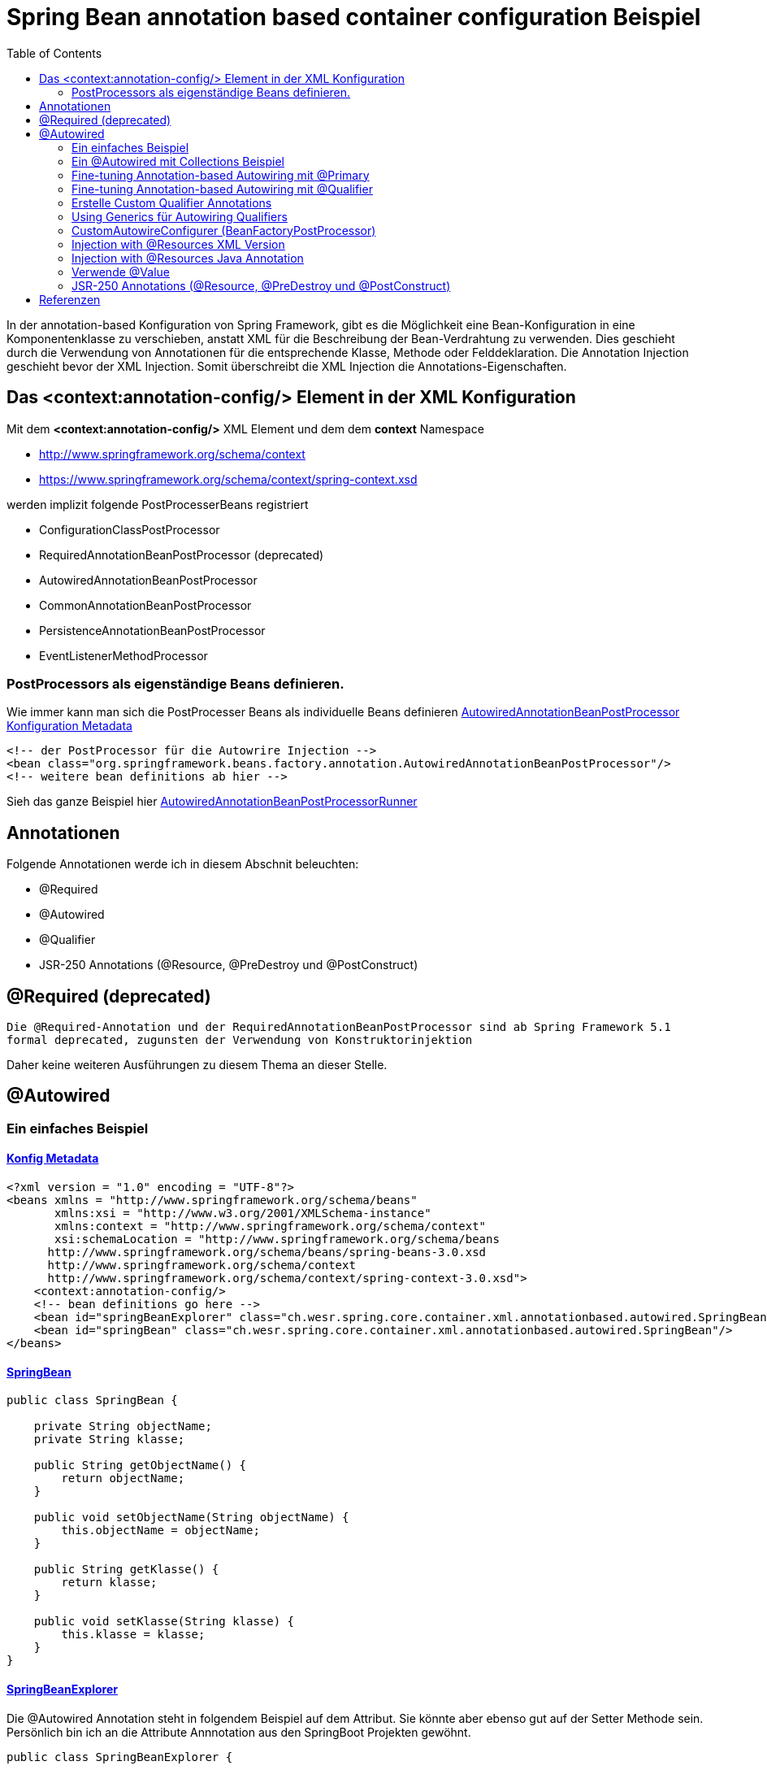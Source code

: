 = Spring Bean annotation based container configuration Beispiel
:sourcedir: ../src/main/java
:resourcedir: ../src/main/resources
:docudir: ..
:toc:
:sectnumlevels: 4

In der annotation-based Konfiguration von Spring Framework, gibt es die Möglichkeit eine Bean-Konfiguration in eine Komponentenklasse zu verschieben, anstatt XML für die Beschreibung der Bean-Verdrahtung zu verwenden. Dies geschieht durch die Verwendung von Annotationen für die entsprechende Klasse, Methode oder Felddeklaration.
Die Annotation Injection geschieht bevor der XML Injection. Somit überschreibt die XML Injection die Annotations-Eigenschaften.

== Das <context:annotation-config/> Element in der XML Konfiguration

Mit dem *<context:annotation-config/>* XML Element und dem dem *context* Namespace

* http://www.springframework.org/schema/context
* https://www.springframework.org/schema/context/spring-context.xsd

werden implizit folgende PostProcesserBeans registriert

* ConfigurationClassPostProcessor
* RequiredAnnotationBeanPostProcessor (deprecated)
* AutowiredAnnotationBeanPostProcessor
* CommonAnnotationBeanPostProcessor
* PersistenceAnnotationBeanPostProcessor
* EventListenerMethodProcessor


=== PostProcessors als eigenständige Beans definieren.
Wie immer kann man sich die PostProcesser Beans als individuelle Beans definieren
link:{resourcedir}/dependencies/annotation-based/autowired-annotation-bean-post-processor.xml[AutowiredAnnotationBeanPostProcessor Konfiguration Metadata]

[source, xml]
----
<!-- der PostProcessor für die Autowrire Injection -->
<bean class="org.springframework.beans.factory.annotation.AutowiredAnnotationBeanPostProcessor"/>
<!-- weitere bean definitions ab hier -->
----
Sieh das ganze Beispiel hier link:{sourcedir}/ch/wesr/spring/core/container/xml/annotationbased/autowired/AutowiredAnnotationBeanPostProcessorRunner.java[AutowiredAnnotationBeanPostProcessorRunner]

== Annotationen

Folgende Annotationen werde ich in diesem Abschnit beleuchten:

* @Required
* @Autowired
* @Qualifier
* JSR-250 Annotations (@Resource, @PreDestroy und @PostConstruct)

== @Required (deprecated)
`Die @Required-Annotation und der RequiredAnnotationBeanPostProcessor sind ab Spring Framework 5.1 formal deprecated, zugunsten der Verwendung von Konstruktorinjektion`

Daher keine weiteren Ausführungen zu diesem Thema an dieser Stelle.

== @Autowired
=== Ein einfaches Beispiel
==== link:{resourcedir}/dependencies/annotation-based/annotation-based.xml[Konfig Metadata]

[source,xml]
----
<?xml version = "1.0" encoding = "UTF-8"?>
<beans xmlns = "http://www.springframework.org/schema/beans"
       xmlns:xsi = "http://www.w3.org/2001/XMLSchema-instance"
       xmlns:context = "http://www.springframework.org/schema/context"
       xsi:schemaLocation = "http://www.springframework.org/schema/beans
      http://www.springframework.org/schema/beans/spring-beans-3.0.xsd
      http://www.springframework.org/schema/context
      http://www.springframework.org/schema/context/spring-context-3.0.xsd">
    <context:annotation-config/>
    <!-- bean definitions go here -->
    <bean id="springBeanExplorer" class="ch.wesr.spring.core.container.xml.annotationbased.autowired.SpringBeanExplorer"/>
    <bean id="springBean" class="ch.wesr.spring.core.container.xml.annotationbased.autowired.SpringBean"/>
</beans>
----

==== link:{sourcedir}/ch/wesr/spring/core/container/xml/annotationbased/autowired/SpringBean.java[SpringBean]

[source,java]
----
public class SpringBean {

    private String objectName;
    private String klasse;

    public String getObjectName() {
        return objectName;
    }

    public void setObjectName(String objectName) {
        this.objectName = objectName;
    }

    public String getKlasse() {
        return klasse;
    }

    public void setKlasse(String klasse) {
        this.klasse = klasse;
    }
}
----

==== link:{sourcedir}/ch/wesr/spring/core/container/xml/annotationbased/autowired/SpringBeanExplorer.java[SpringBeanExplorer]
Die @Autowired Annotation steht in folgendem Beispiel auf dem Attribut. Sie könnte aber ebenso gut auf der Setter Methode sein. Persönlich bin ich an die Attribute Annnotation aus den SpringBoot Projekten gewöhnt.
[source, java]
----
public class SpringBeanExplorer {

    @Autowired
    private SpringBean springBean;

    public void explore() {
        springBean.setKlasse(springBean.getClass().getSimpleName());
        springBean.setObjectName("springBean");
        springBean.sayHello();
    }

    public SpringBean getSpringBean() {
        return springBean;
    }

    // @Autowired
    public void setSpringBean(SpringBean springBean) {
        this.springBean = springBean;
    }
}
----
Ab Spring Framework 4.3 ist eine @Autowired-Annotation auf einem Konstruktor nicht mehr notwendig oder zunächst nur einen Konstruktor definiert. Wenn jedoch mehrere Konstruktoren verfügbar sind und es keinen primären/default Konstruktor gibt, muss mindestens einer der Konstruktoren mit @Autowired annotiert werden, um dem Container mitzuteilen, welcher zu verwenden ist. Siehe die Diskussion über link:{docudir}/doc/dependencies/di/constructor_argument_resolution.md[Constructor Argument Resolution] für Details.

=== Ein @Autowired mit Collections Beispiel
In diesem Beispiel geht es darum, dass man auch Set, Map und Properties vom Typ Collections als Beans definieren und "injecten" kann.
Siehe auch das Beispiel link:{docudir}/doc/dependencies/configurations/collections.md[Collection Based Autowiring]

Damit man die Collections Elemente auch als Beans definieren kann, verwendet man z.B. den Namespace *util*.

==== link:{resourcedir}/dependencies/collections/collections.xml[Collections Configuration XML]

[source,xml]
----
<?xml version="1.0" encoding="UTF-8"?>
<beans xmlns="http://www.springframework.org/schema/beans"
       xmlns:xsi="http://www.w3.org/2001/XMLSchema-instance"
       xmlns:util="http://www.springframework.org/schema/util"
       xsi:schemaLocation="http://www.springframework.org/schema/beans
       http://www.springframework.org/schema/beans/spring-beans.xsd
       http://www.springframework.org/schema/util
       http://www.springframework.org/schema/util/spring-util.xsd">

    <bean id="springBean1" class="ch.wesr.spring.core.container.xml.annotationbased.autowired.collections.SpringBean1"/>
    <bean id="springBean2" class="ch.wesr.spring.core.container.xml.annotationbased.autowired.collections.SpringBean2"/>

    <util:properties id="emails" value-type="java.lang.String" local-override="true">
        <prop key="chef">chef@firlefanz.org</prop>
        <prop key="sous-chef">sous.chef@firlefanz.org</prop>
        <prop key="sous-sous-chef">sous.sous.chef@firlefanz.org</prop>
    </util:properties>


    <util:list id="beanListe" value-type="ch.wesr.spring.core.container.xml.annotationbased.autowired.collections.MeineBean">
        <ref bean="springBean2"/>
        <ref bean="springBean1"/>
    </util:list>

    <util:map id="beanMap" map-class="java.util.HashMap" key-type="java.lang.String" value-type="ch.wesr.spring.core.container.xml.annotationbased.autowired.collections.MeineBean">
        <entry key="springBean1" value-ref="springBean1"/>
        <entry key="springBean2" value-ref="springBean2"/>
    </util:map>

    <util:set id="beanSet" value-type="ch.wesr.spring.core.container.xml.annotationbased.autowired.collections.MeineBean">
        <ref bean="springBean1"/>
        <ref bean="springBean2"/>
    </util:set>

    <bean id="collectionBean" class="ch.wesr.spring.core.container.xml.annotationbased.autowired.collections.CollectionBean">
        <property name="emails" ref="emails" />
        <property name="beanMap" ref="beanMap"/>
        <property name="beanListe" ref="beanListe"/>
        <property name="beanSet" ref="beanSet"/>
    </bean>


</beans>
----

==== link:{sourcedir}/ch/wesr/spring/core/container/xml/annotationbased/autowired/collections/CollectionBean.java[CollectionBean.java]

[source, java]
----
 @Autowired
    private Properties emails;
    @Autowired
    private List<MeineBean> beanListe;
    @Autowired
    private HashMap<String, MeineBean> beanMap;
    @Autowired
    private Set<MeineBean> beanSet;

    @Autowired
    private SpringBean1 springBean1;

    @Autowired
    SpringBean2 springBean2;

    public void sayHello() {
        System.out.println("Emails");
        System.out.println("\tchef:           "+emails.get("chef"));
        System.out.println("\tsous-chef:      "+emails.get("sous-chef"));
        System.out.println("\tsous-sous-chef: "+emails.get("sous-sous-chef"));

        System.out.println("\n");
        System.out.println("Beanliste welche die Referenzen auf die SpringBeans* hält");
        beanListe.forEach(MeineBean::sayHello);
        System.out.println("\n");
        System.out.println("BeanMap:");
        springBean1 = (SpringBean1) beanMap.get("springBean1");
        springBean1.sayHello();
        springBean2 = (SpringBean2) beanMap.get("springBean2");
        springBean2.sayHello();

        System.out.println("\n");
        System.out.println("BeanSet: ");
        beanSet.forEach(MeineBean::sayHello);
    }
    // getter und setter
----

==== link:{sourcedir}/ch/wesr/spring/core/container/xml/annotationbased/autowired/collections/CollectionBeanRunner.java[CollectionBeanRunner.java]

[source, java]
----
 public static void main(String[] args) {
        ConfigurableApplicationContext context = new ClassPathXmlApplicationContext("dependencies/collections/collections.xml");
        CollectionBean collectionBean = (CollectionBean) context.getBean("collectionBean");

        collectionBean.sayHello();
    }
----

==== output
[source,text]
----
Emails
    chef:           chef@firlefanz.org
    sous-chef:      sous.chef@firlefanz.org
    sous-sous-chef: sous.sous.chef@firlefanz.org


Beanliste welche die Referenzen auf die SpringBeans* hält
Hello from SpringBean2
Hello from SpringBean1


BeanMap:
Hello from SpringBean1
Hello from SpringBean2


BeanSet:
Hello from SpringBean1
Hello from SpringBean2
----

=== Fine-tuning Annotation-based Autowiring mit @Primary

Autowiring über den Typ kann zu mehreren Bean Injection Kandidaten führen. Deshalb ist es manchme notwendig, mehr Kontrolle über den Auswahlprozess zu haben. Eine Möglichkeit, dies zu erreichen, ist die @Primary-Annotation von Spring. @Primary zeigt an, dass eine bestimmte Bean bevorzugt werden soll, wenn mehrere Beans Kandidaten sind, die in einer einwertigen Abhängigkeit autowired werden sollen. Wenn es unter den Kandidaten genau eine primäre Bean gibt, wird diese zum autowired-Wert.


==== Annotation based

====== link:{resourcedir}/dependencies/autowire/annotation-primary-autowired.xml[Annotation Primary XML Config]

Beachte den *context* Namespace über welcher das Element *<context:annotation-config/>* verwendet wird.
Zudem wird in der XML Konfiguration nur die SpringBeanConfig instantiert.
[source, xml]
----
<?xml version="1.0" encoding="UTF-8"?>
<beans xmlns="http://www.springframework.org/schema/beans"
       xmlns:xsi="http://www.w3.org/2001/XMLSchema-instance"
       xmlns:context="http://www.springframework.org/schema/context"
       xsi:schemaLocation="http://www.springframework.org/schema/beans
          https://www.springframework.org/schema/beans/spring-beans.xsd
          http://www.springframework.org/schema/context
          https://www.springframework.org/schema/context/spring-context.xsd">
    <context:annotation-config/>

    <bean id="configBean" class="ch.wesr.spring.core.container.xml.annotationbased.autowired.primary.SpringBeanConfig"/>
    <bean id="springBeanExplorer"
          class="ch.wesr.spring.core.container.xml.annotationbased.autowired.primary.SpringBeanExplorer"/>
</beans>
----
===== link:{sourcedir}/ch/wesr/spring/core/container/xml/annotationbased/autowired/primary/SpringBeanConfig.java[SpringConfigBean]

Die SpringConfigBean ist einfache Klasse, welche zunächst einmal über die @Bean Annoation 2 SpringBean Instanzen erzeugt.
Somit existieren hier 2 verschiedene Kandidaten desselben Typs, welcher in der link:{sourcedir}/ch/wesr/spring/core/container/xml/annotationbased/autowired/primary/PrimaryAnnotationRunner.java[PrimaryAnnotationRunner.java]
injected wird.
Aufgrund dieser Konstellation wird eine Exception geworfen.

`Exception in thread "main" org.springframework.beans.factory.NoUniqueBeanDefinitionException: No qualifying bean of type 'ch.wesr.spring.core.container.xml.annotationbased.autowired.primary.SpringBean' available: expected single matching bean but found 2: primaryBean,secondaryBean
at org.springframework.beans.factory.support.DefaultListableBeanFactory.resolveNamedBean(DefaultListableBeanFactory.java:1271)`

Erst über die *@Primary* Annotation kann Spring diese annotierte Instanz injecten.
[source,java]
----
public class SpringBeanConfig {

    // ohne @Primary -> NoUniqueBeanDefinitionException
    @Primary
    @Bean
    public SpringBean primaryBean() {
        SpringBean springBean = new SpringBean();
        springBean.setName("primary");
        return springBean;
    }

    @Bean
    public SpringBean secondaryBean() {
        SpringBean springBean = new SpringBean();
        springBean.setName("secondary");
        return springBean;
    }
}
----

====== link:{sourcedir}/ch/wesr/spring/core/container/xml/annotationbased/autowired/primary/SpringBean.java[SpringBean.java]
Die SpringBean ist eine sehr einfache KLasse.
[source, java]
----
public class SpringBean {

    private String name;

    public void sayHello() {
        System.out.println("Hello " +name  +" from " +this.getClass().getSimpleName());
    }

    public String getName() {
        return name;
    }

    public void setName(String name) {
        this.name = name;
    }
}
----

===== link:{sourcedir}/ch/wesr/spring/core/container/xml/annotationbased/autowired/primary/SpringBeanExplorer.java[SpringBeanExplorer.java]
Die SpringBeanExplorer injected das SpringBean.
[source,java]
----
public class SpringBeanExplorer {

    @Autowired
    private SpringBean springBean;

    public void explore() {
        springBean.sayHello();
    }
}
----

====== link:{sourcedir}/ch/wesr/spring/core/container/xml/annotationbased/autowired/primary/PrimaryAnnotationRunner.java[PrimaryAnnotationRunner.java]
Die PrimaryAnnotationRunner bekommt dann die SpringBeanExplorer Instanz und führt die explore() Methode aus.
[source,java]
----
public static void main(String[] args) {
    ApplicationContext context = new ClassPathXmlApplicationContext("dependencies/autowire/annotation-primary-autowired.xml");
    SpringBeanExplorer springBeanExplorer = (SpringBeanExplorer) context.getBean("springBeanExplorer");
    springBeanExplorer.explore();
}
----

====== output
[source, text]
----
Hello primary from SpringBean
----

===== Die xml Variante

Mit der XML Konfiguration und nur einem Namespace *beans* werden nur die beien SpringBean Instanzen beschrieben.

====== link:{resourcedir}/dependencies/autowire/primary-autowired.xml[Autowired primary="true" xml config]
[source,xml]
----
<?xml version="1.0" encoding="UTF-8"?>
<beans xmlns="http://www.springframework.org/schema/beans"
       xmlns:xsi="http://www.w3.org/2001/XMLSchema-instance"
       xsi:schemaLocation="http://www.springframework.org/schema/beans
       http://www.springframework.org/schema/beans/spring-beans.xsd">


    <bean id="springBean" class="ch.wesr.spring.core.container.xml.annotationbased.autowired.primary.SpringBean" primary="true">
        <property name="name" value="primary"/>
    </bean>

    <bean id="springBean2" class="ch.wesr.spring.core.container.xml.annotationbased.autowired.primary.SpringBean">
        <property name="name" value="secondary"/>
    </bean>

</beans>
----

====== link:{sourcedir}/ch/wesr/spring/core/container/xml/annotationbased/autowired/primary/SpringBean.java[SpringBean.java]
Die SpringBean Klasse ist dieselbe wie oben.

====== link:{sourcedir}/ch/wesr/spring/core/container/xml/annotationbased/autowired/primary/PrimaryAutowireBeanRunner.java[PrimaryAutowireBeanRunner.java]
Auch der  PrimaryAutowireBeanRunner unterscheidet sich nur im Aufruf des XML File *primary-autowired.xml*.
[source,java]
----
public static void main(String[] args) {
    ApplicationContext context = new ClassPathXmlApplicationContext("dependencies/autowire/primary-autowired.xml");
    SpringBean springBean = context.getBean(SpringBean.class);
    springBean.sayHello();
}
----

====== output
[source, text]
----
Hello primary from SpringBean
----

=== Fine-tuning Annotation-based Autowiring mit @Qualifier
Wenn man mehr Kontrolle über den Selektionsprozess über die Bean Injection haben muss, kann man Qualifier-Werte mit bestimmten Argumenten verknüpfen und so die Menge derselben Typen einschränken.

Es gibt 3 Arten wie man eine Dependency Injection qualifiziert und damit eindeutig macht.
* @Qualifier
* Custom Qualifier (verwendet aber ebenfalls die @Qualifier Annotation)
* CustomAutowireConfigurer

==== Annotation based

In diesem Beispiel wird die Bean Definition für die SpringBeans in der SpringBeanQualifeirConfig Klasse erstellt.

===== link:{resourcedir}/dependencies/autowire/annotation-qualifier-autowired.xml[annotation-qualifier-autowired.xml]
[source, xml]
----
<beans xmlns="http://www.springframework.org/schema/beans"
       xmlns:xsi="http://www.w3.org/2001/XMLSchema-instance"
       xmlns:context="http://www.springframework.org/schema/context"
       xsi:schemaLocation="http://www.springframework.org/schema/beans
          https://www.springframework.org/schema/beans/spring-beans.xsd
          http://www.springframework.org/schema/context
          https://www.springframework.org/schema/context/spring-context.xsd">
    <context:annotation-config/>

    <bean id="configBean"
          class="ch.wesr.spring.core.container.xml.annotationbased.autowired.qualifier.SpringBeanQualifierConfig"/>
    <bean id="springBeanExplorer"
          class="ch.wesr.spring.core.container.xml.annotationbased.autowired.qualifier.SpringBeanExplorer"/>

</beans>
----
===== link:{sourcedir}/ch/wesr/spring/core/container/xml/annotationbased/autowired/qualifier/SpringBeanQualifierConfig.java[SpringBeanQualifierConfig.java]
[source, java]
----
public class SpringBeanQualifierConfig {


    @Bean
    @Qualifier("primary")
    public SpringBean primaryBean() {
        SpringBean springBean = new SpringBean();
        springBean.setName("primary");
        return springBean;
    }

    @Bean
    @Qualifier("secondary")
    public SpringBean secondaryBean() {
        SpringBean springBean = new SpringBean();
        springBean.setName("secondary");
        return springBean;
    }
}
----
===== link:{sourcedir}/ch/wesr/spring/core/container/xml/annotationbased/autowired/qualifier/SpringBean.java[SpringBean.java]
[source,java]
----
public class SpringBean {

    private String name;

    public void sayHello() {
        System.out.println("Hello " +name  +" from " +this.getClass().getSimpleName());
    }

    public String getName() {
        return name;
    }

    public void setName(String name) {
        this.name = name;
    }
}
----

===== link:{sourcedir}/ch/wesr/spring/core/container/xml/annotationbased/autowired/qualifier/SpringBeanExplorer.java[SpringBeanExplorer.java]
Die SpringBeanExplorer Klasse definiert, welche der beiden SpringBean sie injected haben möchte.
[source,java]
----
public class SpringBeanExplorer {

    @Autowired
    @Qualifier("primary")
    private SpringBean springBean;


    public void explore() {
        springBean.sayHello();
    }
}
----

===== link:{sourcedir}/ch/wesr/spring/core/container/xml/annotationbased/autowired/qualifier/QualifierAnnotationRunner.java[QualifierAnnotationRunner.java]
Im Runner wird dann die SpringBeanExplorer über den ApplicationContext angefordert und die Methode expore() aufgerufen.
[source,java]
----
public static void main(String[] args) {
    ApplicationContext context = new ClassPathXmlApplicationContext("dependencies/autowire/annotation-qualifier-autowired.xml");
    SpringBeanExplorer springBeanExplorer = (SpringBeanExplorer) context.getBean("springBeanExplorer");

    springBeanExplorer.explore();
}
----
==== Die xml Variante
Aktuell bin ich mir nicht so ganz sicher, ob es gür die Qualifier Lösung auch eine reine XML Konfiguration gibt.
Die Definition der Beans wird in diesem Beispiel ausschliesslich über die XML Konfiguration erstellt.

===== link:{resourcedir}/dependencies/autowire/qualifier-autowired.xml[qualifier-autowired.xml]
[source,xml]
----
<beans xmlns="http://www.springframework.org/schema/beans"
       xmlns:xsi="http://www.w3.org/2001/XMLSchema-instance"
       xmlns:context="http://www.springframework.org/schema/context"
       xsi:schemaLocation="http://www.springframework.org/schema/beans
          https://www.springframework.org/schema/beans/spring-beans.xsd
          http://www.springframework.org/schema/context
          https://www.springframework.org/schema/context/spring-context.xsd">
    <context:annotation-config/>

    <bean class="ch.wesr.spring.core.container.xml.annotationbased.autowired.qualifier.SpringBean">
        <qualifier value="primary"/>
        <property name="name" value="primaryBean"/>
    </bean>

    <bean class="ch.wesr.spring.core.container.xml.annotationbased.autowired.qualifier.SpringBean">
        <qualifier value="secondary"/>
        <property name="name" value="secondaryBean"/>
    </bean>

    <bean id="springBeanExplorer"
          class="ch.wesr.spring.core.container.xml.annotationbased.autowired.qualifier.SpringBeanExplorer">
    </bean>

</beans>
----


===== link:{sourcedir}/ch/wesr/spring/core/container/xml/annotationbased/autowired/qualifier/SpringBean.java[SpringBean.java]
Die SpringBean Klasse verändert sich nicht.

===== link:{sourcedir}/ch/wesr/spring/core/container/xml/annotationbased/autowired/qualifier/SpringBeanExplorer.java[SpringBeanExplorer.java]
Auch die SpringBeanExplorer Klasse verändert sich nicht.

===== link:{sourcedir}/ch/wesr/spring/core/container/xml/annotationbased/autowired/qualifier/QualifierAutowireRunner.java[QualifierAutowireRunner.java]
Nur der Aufruf des Runners wird über das qualifier-autowired.xml anders gesteuert.
[source,java]
----
public static void main(String[] args) {
    ApplicationContext context = new ClassPathXmlApplicationContext("dependencies/autowire/qualifier-autowired.xml");
    SpringBeanExplorer springBeanExplorer =  context.getBean(SpringBeanExplorer.class);
    springBeanExplorer.explore();
}
----

*Wichtig*
Bei einer Fallback-Übereinstimmung wird der Bean-Name als Standard-Qualifier-Wert betrachtet. So können Sie die Bean mit einer id von main anstelle des verschachtelten Qualifier-Elements definieren, was zu demselben Ergebnis führt. Obwohl Sie diese Konvention verwenden können, um auf bestimmte Beans über ihren Namen zu verweisen, geht es bei @Autowired grundsätzlich um typgesteuerte Injektion mit optionalen semantischen Qualifiern. Das bedeutet, dass Qualifier-Werte, selbst mit dem Bean-Namen-Fallback, immer eine einschränkende Semantik innerhalb der Menge der Typübereinstimmungen haben. Sie drücken nicht semantisch einen Verweis auf eine eindeutige Bean-ID aus. Gute Qualifier-Werte sind main oder EMEA oder persistent und drücken Eigenschaften einer bestimmten Komponente aus, die unabhängig von der Bean-ID sind, die im Falle einer anonymen Bean-Definition wie der im vorangegangenen Beispiel automatisch generiert werden kann.

Wenn man beabsichtigt, die annotationsgesteuerte Injektion nach Namen auszudrücken, sollte man nicht in erster Linie @Autowired verwenden, auch wenn es in der Lage ist, unter den Kandidaten für die Typübereinstimmung nach dem Bean-Namen auszuwählen. Verwende stattdessen die JSR-250-Annotation @Resource, die semantisch so definiert ist, dass sie eine bestimmte Zielkomponente anhand ihres eindeutigen Namens identifiziert, wobei der deklarierte Typ für den Anpassungsprozess irrelevant ist.

@Autowired gilt für Felder, Konstruktoren und Methoden mit mehreren Argumenten und ermöglicht eine Eingrenzung durch Qualifier-Annotationen auf der Parameterebene. Im Gegensatz dazu wird @Resource nur für Felder und Bean Property Setter-Methoden mit einem einzigen Argument unterstützt.

=== Erstelle Custom Qualifier Annotations
Einen CustomQualifier über eine Annotation zu erstellen, ist gar nicht so schwierig.

Erstelle dazu eine Annotation wie folgt.

===== link:{sourcedir}/ch/wesr/spring/core/container/xml/annotationbased/autowired/qualifier/custom/CustomQualifier.java[Interface CustomQualifier.java]

[source,java]
----
@Target({ElementType.FIELD, ElementType.PARAMETER})
@Retention(RetentionPolicy.RUNTIME)
@Qualifier
public @interface CustomQualifier {
    String value();
}
----

===== link:{resourcedir}/dependencies/autowire/custom-qualifier-autowired.xml[custom-qualifier-autowired.xml]

Erweitere die xml Konfiguration um die das Attribut *type* im Element <qualifier/>
[source,xml]
----
<beans xmlns="http://www.springframework.org/schema/beans"
       xmlns:xsi="http://www.w3.org/2001/XMLSchema-instance"
       xmlns:context="http://www.springframework.org/schema/context"
       xsi:schemaLocation="http://www.springframework.org/schema/beans
          https://www.springframework.org/schema/beans/spring-beans.xsd
          http://www.springframework.org/schema/context
          https://www.springframework.org/schema/context/spring-context.xsd">
    <context:annotation-config/>

    <bean class="ch.wesr.spring.core.container.xml.annotationbased.autowired.qualifier.custom.SpringBean">
        <qualifier type="ch.wesr.spring.core.container.xml.annotationbased.autowired.qualifier.custom.CustomQualifier" value="primary"/>
        <property name="name" value="primaryBean"/>
    </bean>

    <bean class="ch.wesr.spring.core.container.xml.annotationbased.autowired.qualifier.custom.SpringBean">
        <qualifier type="ch.wesr.spring.core.container.xml.annotationbased.autowired.qualifier.custom.CustomQualifier" value="secondary"/>
        <property name="name" value="secondaryBean"/>
    </bean>

    <bean id="springBeanExplorer"
          class="ch.wesr.spring.core.container.xml.annotationbased.autowired.qualifier.custom.SpringBeanExplorer">
    </bean>

</beans>
----

===== link:{sourcedir}/ch/wesr/spring/core/container/xml/annotationbased/autowired/qualifier/custom/SpringBeanExplorer.java[SpringBeanExplorer]

Die SpringBeanExplorer Klasse wird dann über die *@CustomQualifier* Annotation konfiguriert.

[source,java]
----
public class SpringBeanExplorer {

    @Autowired
    @CustomQualifier("secondary")
    private SpringBean springBean;

    public void explore() {
        springBean.sayHello();
    }

}
----

===== link:{sourcedir}/ch/wesr/spring/core/container/xml/annotationbased/autowired/qualifier/custom/SpringBean.java[SpringBean]

Die SpringBean bekommt von alldem gar nichts mit und ist wie so oft eine sehr einfache Klasse.

===== link:{sourcedir}/ch/wesr/spring/core/container/xml/annotationbased/autowired/qualifier/custom/CustomQualifierRunner.java[CustomQualifierRunner.java]

Die main() Methode lädt die entsprechende link:{resourcedir}/dependencies/autowire/custom-qualifier-autowired.xml[custom-qualifier-autowired.xml]

[source,java]
----
 public static void main(String[] args) {
    ApplicationContext context = new ClassPathXmlApplicationContext("dependencies/autowire/custom-qualifier-autowired.xml");
    SpringBeanExplorer bean = context.getBean(SpringBeanExplorer.class);
    bean.explore();
}
----

==== output
[source,text]
----
Hello secondaryBean from SpringBean+
----

In manchen Fällen reicht sogar ein Qualifier ohne Wert, dann sieht das ganze folgendermassen aus.

===== link:{resourcedir}/dependencies/autowire/custom-no-value-qualifier-autowired.xml[custom-no-value-qualifier-autowired.xml]

Beachte, dass das Element <qualifier/> nur mit dem Attribut *type* ohne Wert angegeben wird.

---
 <bean class="ch.wesr.spring.core.container.xml.annotationbased.autowired.qualifier.custom.SpringBean">
    <qualifier type="ch.wesr.spring.core.container.xml.annotationbased.autowired.qualifier.custom.CustomQualifier"/>
    <property name="name" value="secondaryBean"/>
</bean>
---

===== link:{sourcedir}/ch/wesr/spring/core/container/xml/annotationbased/autowired/qualifier/custom/SpringBeanSecondaryExplorer.java[SpringBeanSecondaryExplorer.java]

----
public class SpringBeanSecondaryExplorer {

    @Autowired
   @SecondaryQualifier
    private SpringBean springBean;

    public void explore() {
        springBean.sayHello();
    }

}
----

===== link:{sourcedir}/ch/wesr/spring/core/container/xml/annotationbased/autowired/qualifier/custom/CustomNoValueQualifierRunner.java[CustomNoValueQualifierRunner.java]

----
public static void main(String[] args) {
    ApplicationContext context = new ClassPathXmlApplicationContext("dependencies/autowire/custom-no-value-qualifier-autowired.xml");
    SpringBeanExplorer bean = context.getBean(SpringBeanExplorer.class);
    bean.explore();
}

----


=== Using Generics für Autowiring Qualifiers

Es ist auch möglich Java Generics als eine implizite Form für eine Qualifizierung einer Bean zu verwenden.

==== link:{resourcedir}/dependencies/autowire/generic-qualifier.xml[generic-qualifier.xml]

Nehmen wir eine einfache Bean Definition XML Konfiguration.
[source, xml]
----
<beans xmlns="http://www.springframework.org/schema/beans"
       xmlns:xsi="http://www.w3.org/2001/XMLSchema-instance"
       xmlns:context="http://www.springframework.org/schema/context"
       xsi:schemaLocation="http://www.springframework.org/schema/beans
          https://www.springframework.org/schema/beans/spring-beans.xsd
          http://www.springframework.org/schema/context
          https://www.springframework.org/schema/context/spring-context.xsd">
    <context:annotation-config/>


    <bean class="ch.wesr.spring.core.container.xml.annotationbased.autowired.qualifier.generics.SpringBeanExplorer"/>
    <bean class="ch.wesr.spring.core.container.xml.annotationbased.autowired.qualifier.generics.SpringBean1">
        <property name="name" value="René"/>
    </bean>
    <bean class="ch.wesr.spring.core.container.xml.annotationbased.autowired.qualifier.generics.SpringBean2">
        <property name="zahl" value="69"/>
    </bean>
</beans>
----

==== link:{sourcedir}/ch/wesr/spring/core/container/xml/annotationbased/autowired/qualifier/generics/SpringBeanExplorer.java[SpringBeanExplorer.java]

Die SpringBeanExplorer Klasse injected dabei nicht direkt die im XML definierten SpringBean1 und SpringBean2, sondern das Interface GenericsQualifier<T>
[source,java]
----
public class SpringBeanExplorer {

    @Autowired
    private GenericsQualifier<String> springbeanString;

    @Autowired
    private GenericsQualifier<Integer> springBeanInteger;

    public void explore() {
        springbeanString.sayHello();
        springBeanInteger.sayHello();
    }
}
----

==== link:{sourcedir}/ch/wesr/spring/core/container/xml/annotationbased/autowired/qualifier/generics/GenericsQualifier.java[GenericsQualifier.java]

Das Interface selber ist einfach gehalten mit einem generischen Typ T.
[source,java]
----
public interface GenericsQualifier<T>{
    void sayHello();
}
----

==== link:{sourcedir}/ch/wesr/spring/core/container/xml/annotationbased/autowired/qualifier/generics/SpringBean1.java[SpringBean1] und link:{sourcedir}/ch/wesr/spring/core/container/xml/annotationbased/autowired/qualifier/generics/SpringBean2.java[SpringBean2]

Der Trick besteht jetzt darin, dass die beiden Beans das Interface über ein Generics Typ definieren.
Exemplarisch die SpringBean1 den Typ String, die SpringBean2 den Typ Integer und damit sind beide Beans implizit qualifiziert.
[source,java]
----
public class SpringBean1 implements GenericsQualifier<String> {
    //...
}
----
[source,java]
----
public class SpringBean2 implements GenericsQualifier<Integer> {
    //...
}
----

==== link:{sourcedir}/ch/wesr/spring/core/container/xml/annotationbased/autowired/qualifier/generics/GenericsQualifierRunner.java[GenericsQualifierRunner.java]

Der Runner ist schnell erzählt
[source,java]
----
public static void main(String[] args) {
    ApplicationContext context = new ClassPathXmlApplicationContext("dependencies/autowire/generic-qualifier.xml");
    SpringBeanExplorer bean = context.getBean(SpringBeanExplorer.class);
    bean.explore();
}
----

==== output

[source,text]
----
Hello René fromSpringBean1
Hello with zahl: 69
----

=== CustomAutowireConfigurer (BeanFactoryPostProcessor)
Der CustomAutowireConfigurer ist die Implementierung von BeanFactoryPostProcessor. Der CustomAutowireConfigurer wird verwendet, um benutzerdefinierte Qualifier zu erstellen. Der Qualifier wird verwendet, um Konflikte bei der Dependency Injection aufzulösen, wenn mehr als eine Bean für das Autowiring in Frage kommt.
Dabei wird die @Qualifier Annotation nicht vewendet, sondern die Qualifier über die Bean Definition in der XML Konfiguration erstellt.

Zunächste einmal erstellen wir 2 Qualifier ohne jegliche Methoden.

==== link:{sourcedir}/ch/wesr/spring/core/container/xml/annotationbased/autowired/qualifier/postprocessor/IntegerQualifier.java[IntegerQualifier.java]

[source,java]
----
@Target({ElementType.FIELD, ElementType.METHOD,
        ElementType.TYPE, ElementType.PARAMETER})
@Retention(RetentionPolicy.RUNTIME)
public @interface IntegerQualifier {
}
----

==== link:{sourcedir}/ch/wesr/spring/core/container/xml/annotationbased/autowired/qualifier/postprocessor/StringQualifier.java[StringQualifier.java]
[source,java]
----
@Target({ElementType.FIELD, ElementType.METHOD,
        ElementType.TYPE, ElementType.PARAMETER})
@Retention(RetentionPolicy.RUNTIME)
public @interface StringQualifier {

}
----

==== link:{resourcedir}/dependencies/autowire/custom-autowire-configurer.xml[custom-autowire-configurer.xml]

In der XML Konfiguration werden die beiden String- und IntegerQualifier über die CustomAutowireConfigurer Bean registriert, sowie unsere SpringBeanInteger, SpringBeanString und die SpringExplorerBean

[source,xml]
----
<?xml version="1.0" encoding="UTF-8"?>
<beans xmlns="http://www.springframework.org/schema/beans"
       xmlns:xsi="http://www.w3.org/2001/XMLSchema-instance"
       xmlns:context="http://www.springframework.org/schema/context"
       xsi:schemaLocation="http://www.springframework.org/schema/beans
           http://www.springframework.org/schema/beans/spring-beans-3.0.xsd
           http://www.springframework.org/schema/context
           http://www.springframework.org/schema/context/spring-context-3.0.xsd">

    <context:annotation-config/>

    <bean id="customAutowireConfigurer" class="org.springframework.beans.factory.annotation.CustomAutowireConfigurer">
        <property name="customQualifierTypes">
            <set>
                <value>ch.wesr.spring.core.container.xml.annotationbased.autowired.qualifier.postprocessor.StringQualifier</value>
                <value>ch.wesr.spring.core.container.xml.annotationbased.autowired.qualifier.postprocessor.IntegerQualifier</value>
            </set>
        </property>
    </bean>

    <bean class="ch.wesr.spring.core.container.xml.annotationbased.autowired.qualifier.postprocessor.SpringBeanString">
        <property name="name" value="springBeanString"/>
        <qualifier type="ch.wesr.spring.core.container.xml.annotationbased.autowired.qualifier.postprocessor.StringQualifier"/>
    </bean>

    <bean class="ch.wesr.spring.core.container.xml.annotationbased.autowired.qualifier.postprocessor.SpringBeanInteger">
        <property name="zahl" value="69"/>
        <qualifier type="ch.wesr.spring.core.container.xml.annotationbased.autowired.qualifier.postprocessor.IntegerQualifier"/>
    </bean>

    <bean id="springBeanExplorer"
          class="ch.wesr.spring.core.container.xml.annotationbased.autowired.qualifier.postprocessor.SpringBeanExplorer">
    </bean>

</beans>
----

Die Beans werden wie folgt erstellt

==== link:{sourcedir}/ch/wesr/spring/core/container/xml/annotationbased/autowired/qualifier/postprocessor/SpringBean.java[SpringBean.java]

Zunächst das SpringBean Interface.
[source,java]
----
public interface SpringBean {

    void sayHello();
}
----

==== link:{sourcedir}/ch/wesr/spring/core/container/xml/annotationbased/autowired/qualifier/postprocessor/SpringBeanInteger.java[SpringBeanInteger.java]

[source,java]
----
public class SpringBeanInteger implements SpringBean {
    private Integer zahl;

    @Override
    public void sayHello() {
        System.out.println("Hello with zahl: " +zahl);
    }

    public Integer getZahl() {
        return zahl;
    }

    public void setZahl(Integer zahl) {
        this.zahl = zahl;
    }
}
----

==== link:{sourcedir}/ch/wesr/spring/core/container/xml/annotationbased/autowired/qualifier/postprocessor/SpringBeanString.java[SpringBeanString.java]
[source,java]
----
public class SpringBeanString implements  SpringBean{
    private String name;

    @Override
    public void sayHello() {
        System.out.println("Hello " +name +" from" +this.getClass().getSimpleName());
    }


    public String getName() {
        return name;
    }

    public void setName(String name) {
        this.name = name;
    }
}
----

==== link:{sourcedir}/ch/wesr/spring/core/container/xml/annotationbased/autowired/qualifier/postprocessor/SpringBeanExplorer.java[SpringBeanExplorer.java]
Die SpringBeanExplorer Bean injected beide SpringBean* Objekte, qualifiziert über die entsprechende Annotation.
[source,java]
----
public class SpringBeanExplorer {

    @Autowired
    @StringQualifier
    private SpringBean springBean;

    @Autowired
    @IntegerQualifier
    private SpringBean intBean;


    public void explore() {
        springBean.sayHello();
        intBean.sayHello();
    }
}
----

==== output
[source,text]
----
Hello springBeanString fromSpringBeanString
Hello with zahl: 69
----

=== Injection with @Resources XML Version

Spring supportet die Annotation @Resoures über die JSF-250 @Resource Annotation, und zwar auf Attributen und Setter Methoden der Beans.
Dabei verwendet @Resources ein Namens-Attribute, welches durch Spring als Wert für den Namen der zu injectenden Bean interpretiert wird. Wenn kein Name explizit angegeben wird, wird der Standardname aus dem Feldnamen oder der Setter-Methode abgeleitet. Im Falle eines Feldes wird der Feldname verwendet. Im Falle einer Setter-Methode wird der Name der Bean-Eigenschaft verwendet.
Im exklusiven Fall der Verwendung von @Resource ohne explizite Namensangabe und ähnlich wie @Autowired findet @Resource eine primäre Typübereinstimmung anstelle einer bestimmten benannten Bean und löst bekannte auflösbare Abhängigkeiten auf: die Interfaces BeanFactory, ApplicationContext, ResourceLoader, ApplicationEventPublisher und MessageSource.

==== link:{resourcedir}/dependencies/annotation-based/resources-annotation.xml[resources-annotation.xml]

In der Bean Definition Konfiguration werden die Beans definiert. Dabei wird der SpringBean definition das Attribut *name="allerweltsBean"* gesetzt.

[source,xml]
----
<beans xmlns="http://www.springframework.org/schema/beans"
       xmlns:xsi="http://www.w3.org/2001/XMLSchema-instance"
       xmlns:context="http://www.springframework.org/schema/context"
       xsi:schemaLocation="http://www.springframework.org/schema/beans
          https://www.springframework.org/schema/beans/spring-beans.xsd
          http://www.springframework.org/schema/context
          https://www.springframework.org/schema/context/spring-context.xsd">

    <context:annotation-config/>


    <bean id="springBeanExplorer" class="ch.wesr.spring.core.container.xml.annotationbased.resources.SpringBeanExplorer"/>
    <bean name="allerweltsBean" class="ch.wesr.spring.core.container.xml.annotationbased.resources.SpringBean">
        <property name="name" value="René"/>
    </bean>
    <bean class="ch.wesr.spring.core.container.xml.annotationbased.resources.SpringBean2">
        <property name="name" value="Paul"/>
    </bean>

</beans>
----


==== link:{sourcedir}/ch/wesr/spring/core/container/xml/annotationbased/resources/SpringBean.java[SpringBean.java]

[source,java]
----
public class SpringBean {

    private String name;

    public void sayHello() {
        System.out.println("Hello " +name +" from " +this.getClass().getSimpleName());
    }

    public String getName() {
        return name;
    }

    public void setName(String name) {
        this.name = name;
    }
}
----

==== link:{sourcedir}/ch/wesr/spring/core/container/xml/annotationbased/resources/SpringBean2.java[SpringBean2.java]

[source,java]
----
public class SpringBean2 {

    private String name;


    public void sayHello() {
        System.out.println("Hello " +name +" from " +this.getClass().getSimpleName());
    }

    public String getName() {
        return name;
    }

    public void setName(String name) {
        this.name = name;
    }
}
----
==== link:{sourcedir}/ch/wesr/spring/core/container/xml/annotationbased/resources/SpringBeanExplorer.java[SpringBeanExplorer.java]

Die SpringBeanExplorer Bean injected die beiden Beans SpringBean und SpringBean2, sowie den ApplicationContext.
Die SpringBean wird über *@Resource(name = "allerweltsBean")* aufgelöst und injected.

Im exklusiven Fall der Verwendung von @Resource ohne explizite Namensangabe und ähnlich wie @Autowired findet @Resource eine primäre Typübereinstimmung anstelle einer bestimmten benannten Bean und löst bekannte auflösbare Abhängigkeiten auf: die Interfaces BeanFactory, ApplicationContext, ResourceLoader, ApplicationEventPublisher und MessageSource.

Bei der SpringBean2 wird zuerst versucht über den Namen aufzulösen und weil keiner gesetzt wird der Fallback über den Typ (SpringBean2) aufgelöst und injected.

Im ApplicationContext wird direkt über den primären Type die Auflösung und Injection gemacht.

[source,java]
----
public class SpringBeanExplorer {

    @Resource(name = "allerweltsBean")
    private SpringBean bean;

    @Resource
    private SpringBean2 halloBean;

    @Resource
    ApplicationContext context;

    public void explore() {
        context.getBeanDefinitionNames();
        for (String beanDefinitionName : context.getBeanDefinitionNames()) {
            System.out.println("bean defintion name: " +beanDefinitionName);
        }
        bean.sayHello();
        halloBean.sayHello();
    }
}
----

==== link:{sourcedir}/ch/wesr/spring/core/container/xml/annotationbased/resources/ResourcesInjectionRunner.java[ResourcesInjectionRunner.java]

[source,java]
----
 public static void main(String[] args) {
    ApplicationContext context = new ClassPathXmlApplicationContext("dependencies/annotation-based/resources-annotation.xml");
    SpringBeanExplorer springBeanExplorer = (SpringBeanExplorer) context.getBean("springBeanExplorer");
    springBeanExplorer.explore();
}
----


=== Injection with @Resources Java Annotation
Im Source zu finden ist dasselbe Beispiel ohne XML Konfiguration zu finden.
Der grosse Unterschied ist hier, wie der Runner gestartet, bzw. der ApplicationContext initalisiert wirde.
Der ApplicationContext wird über die  *AnnotationConfigApplicationContext* Bean eine *ApplicationConfig.class* Klasse übergeben.

==== link:{sourcedir}/ch/wesr/spring/core/container/annotation/resources/ResourcesInjectionRunner.java[ResourcesInjectionRunner.java]
[source,java]
----
public static void main(String[] args) {
    ApplicationContext context = new AnnotationConfigApplicationContext(ApplicationConfig.class);
    SpringBeanExplorer springBeanExplorer = (SpringBeanExplorer) context.getBean("springBeanExplorer");
    springBeanExplorer.explore();
}
----

==== link:{sourcedir}/ch/wesr/spring/core/container/annotation/resources/ApplicationConfig.java[ApplicationConfig.java]
[source,java]
----
@Configuration
public class ApplicationConfig {

    @Bean(name = "allerweltsBean")
    public SpringBean springBean() {
        return new SpringBean("René");
    }

    @Bean
    public SpringBean2 irgendeineBean() {
        return new SpringBean2("Paul");
    }

    @Bean
    public SpringBeanExplorer springBeanExplorer() {
        return new SpringBeanExplorer();
    }
}
----

=== Verwende @Value
@Value wird typischerweise verwendet um externe Konfigurationen in die Applikation zu injecten.
Spring Boot konfiguriert standardmäßig eine PropertySourcesPlaceholderConfigurer-Bean, die Eigenschaften aus den Dateien *application.properties* und *application.yml* bezieht.


Wenn Sie einen PropertySourcesPlaceholderConfigurer mit JavaConfig konfigurieren, muss die @Bean-Methode statisch sein.

Die Verwendung der obigen Konfiguration stellt sicher, dass die Initialisierung von Spring fehlschlägt, wenn ein ${}-Platzhalter nicht aufgelöst werden konnte. Es ist auch möglich, Methoden wie setPlaceholderPrefix, setPlaceholderSuffix oder setValueSeparator zu verwenden, um die Platzhalter anzupassen.


Die integrierte Konverterunterstützung von Spring ermöglicht die automatische Durchführung einfacher Typkonvertierungen (z. B. in Integer oder int). Mehrere kommagetrennte Werte können ohne zusätzlichen Aufwand automatisch in ein String-Array konvertiert werden.

Ein Spring BeanPostProcessor verwendet hinter den Kulissen einen ConversionService, um den Prozess der Konvertierung des String-Wertes in @Value in den Zieltyp zu steuern. Wenn Sie Konvertierungsunterstützung für Ihren eigenen benutzerdefinierten Typ anbieten möchten, können Sie Ihre eigene ConversionService-Bean-Instanz bereitstellen, wie das folgende Beispiel zeigt:

==== Annotation based

Zunächst einmal brauchen wir ein properties files

===== link:{resourcedir}/props/application.properties[application.properties]

[source, properties]
----
app.author.name=Satellite
app.author.firstname=George
app.author.hobbies=reading,relaxing,swimming
valuesMap={key1: 'New York', key2: 'Tokio', key3: 'Rom'}
----

===== link:{sourcedir}/ch/wesr/spring/core/container/annotation/value/ApplicationConfig.java[ApplicationConfig.java]

In der ApplicationConfig wird die PropertySourcesPlaceholderConfigurer Bean konfiguriert. In *SpringBoot* wird diese Bean *by default* konfiguriert, aber wir müssen dies wie folgt machen.

[source,java]
----
@Configuration
@ComponentScan
@PropertySource("classpath:props/application.properties")
public class ApplicationConfig {

    @Bean
    public static PropertySourcesPlaceholderConfigurer propertyPlaceholderConfigurer() {
        return new PropertySourcesPlaceholderConfigurer();
    }

}
----

===== link:{sourcedir}/ch/wesr/spring/core/container/annotation/value/SpringBean.java[SpringBean.java]

Die SpringBean beinhaltet einige Beispiele, was mit @Value alles injected werden kann.
Siehe auch https://www.baeldung.com/spring-value-annotation für weitere Erkklärungen.

Beispiele wie _@Value("#{systemProperties['my-option']}")_ gehören zur Kategorie Spring Expression Language (SpEL) und kennzeichnen sich mit dem führenden #.

[source,java]
----
@Component
public class SpringBean {

    @Value("${app.author.name}")
    private String name;

    @Value("${app.author.name}")
    private final String firstName;


    @Value("#{'${app.author.hobbies}'.split(',')}")
    private String[] hobbies;

    @Value("#{systemEnvironment['my-prop']}")
    private String myProp;

    @Value("#{systemProperties['my-option']}")
    private String myOption;

    @Value("#{systemProperties['another-propt'] ?: 'kein anderes Property gesetzt'}")
    private String anotherProp;

    @Value("#{${valuesMap}}")
    private Map<String, String> valuesMap;

    @Value("#{${valuesMap}.?[value.equals('Tokio')]}")
    private Map<String, String> valuesMapFiltered;

    public SpringBean(@Value("${app.author.firstname}")String firstName) {
        this.firstName = firstName;
    }

    public void sayHello() {
        System.out.println("Hello " +firstName +" " +name + " from " +this.getClass().getSimpleName());
        System.out.println("Deine Hobbies sind:" + Arrays.toString(hobbies));
        System.out.println("\tenvironment var my-prop: " + myProp);
        System.out.println("\tsytemproperty my-option: " + myOption);
        System.out.println("\tsytemproperty another-prop: " + anotherProp);
        System.out.println(Arrays.asList(valuesMap));
        System.out.println(Arrays.asList(valuesMapFiltered));
    }
}
----


===== link:{sourcedir}/ch/wesr/spring/core/container/annotation/value/AtValueRunner.java[AtValueRunner.java]
[source,java]
----
public class AtValueRunner {

    public static void main(String[] args) {
        ApplicationContext context = new AnnotationConfigApplicationContext(ApplicationConfig.class);
        SpringBean springBean = (SpringBean) context.getBean("springBean");
        springBean.sayHello();
    }
}
----

==== output
[source, text]
----
Hello Satellite Satellite from SpringBean
Deine Hobbies sind:[reading, relaxing, swimming]
	environment var my-prop: null
	sytemproperty my-option: null
	sytemproperty another-prop: kein anderes Property gesetzt
[{key1=New York, key2=Tokio, key3=Rom}]
[{key2=Tokio}]
----

==== XML basiert

===== link:{resourcedir}/props/application.properties[application.properties]

[source, properties]
----
app.author.name=Satellite
app.author.firstname=George
app.author.hobbies=reading,relaxing,swimming
valuesMap={key1: 'New York', key2: 'Tokio', key3: 'Rom'}
----

===== link:{resourcedir}/dependencies/annotation-based/value.xml[value.xml]

[source,xml]
----
<?xml version="1.0" encoding="UTF-8"?>
<beans xmlns="http://www.springframework.org/schema/beans"
       xmlns:xsi="http://www.w3.org/2001/XMLSchema-instance"
       xsi:schemaLocation="http://www.springframework.org/schema/beans http://www.springframework.org/schema/beans/spring-beans.xsd">

    <bean id="mappings" class="org.springframework.context.support.PropertySourcesPlaceholderConfigurer">
        <property name="location" value="classpath:props/application.properties"/>
        <!-- Es gibt auch die Möglichkeit von mehreren Properties Files in einer Liste mitzugeben. -->
<!--        <property name="locations">-->
<!--            <list>-->
<!--                <value>classpath:props/application.properties</value>-->
<!--            </list>-->
<!--        </property>-->
    </bean>
    <bean id="springBean" class="ch.wesr.spring.core.container.xml.annotationbased.value.SpringBean">
        <constructor-arg value="${app.author.firstname}"/>
        <property name="name" value="${app.author.name}"/>
        <property name="myProp" value="#{systemEnvironment['my-prop']}"/>
        <property name="myOption" value="#{systemProperties['my-option']}"/>
        <property name="hobbies" value="#{'${app.author.hobbies}'.split(',')}"/>
        <property name="anotherProp" value="#{systemProperties['another-propt'] ?: 'kein anderes Property gesetzt'}"/>
    </bean>

</beans>

----

===== link:{sourcedir}/ch/wesr/spring/core/container/xml/annotationbased/value/SpringBean.java[SpringBean.java]
[source,java]
----
public class SpringBean {

    private String name;
    private String firstName;
    private String[] hobbies;
    private String myProp;
    private String myOption;
    private String anotherProp;

    public SpringBean(String firstName) {
        this.firstName = firstName;
    }

    public void sayHello() {
        System.out.println("Hello " +firstName +" " +name + " from " +this.getClass().getSimpleName());
        System.out.println("Deine Hobbies sind:" +Arrays.toString(hobbies));
        System.out.println("\tenvironment var my-prop: " + myProp);
        System.out.println("\tsytemproperty my-option: " + myOption);
        System.out.println("\tsytemproperty another-prop: " + anotherProp);

    }
    // getter und setter
}
----

===== link:{sourcedir}/ch/wesr/spring/core/container/xml/annotationbased/value/AtValueRunner.java[AtValueRunner.java]
[source,java]
----
public class AtValueRunner {

    public static void main(String[] args) {
        ApplicationContext context = new ClassPathXmlApplicationContext("dependencies/annotation-based/value.xml");
        SpringBean bean = (SpringBean) context.getBean("springBean");
        bean.sayHello();
    }
}
----

Damit das oben beschriebene XML Konfig Beispiel läuft, braucht es -D Parameter und eine Environment Variable.

image::RuntimeConfigAtValueRunner.png[RuntimeConfig in Intellij]


==== output
[source, text]
----
Hello George Satellite from SpringBean
Deine Hobbies sind:[reading, relaxing, swimming]
	environment var my-prop: schnullifax
	sytemproperty my-option: trallala
	sytemproperty another-prop: kein anderes Property gesetzt
----

=== JSR-250 Annotations (@Resource, @PreDestroy und @PostConstruct)

[CAUTION]
====
Wie @Resource waren auch die Annotationstypen @PostConstruct und @PreDestroy Teil der Standard-Java-Bibliotheken von JDK 6 bis 8. Das gesamte javax.annotation-Paket wurde jedoch in JDK 9 von den Kern-Java-Modulen getrennt und schließlich in JDK 11 entfernt. Bei Bedarf muss das javax.annotation-api Artefakt nun über Maven Central bezogen werden, um einfach wie jede andere Bibliothek dem Klassenpfad der Anwendung hinzugefügt zu werden.
====

Die Verwendung von @PostConstruct und @PreDestroy haben wir schon unter link:{docudir}/doc/container_extension_points.md[container_extension_points] besprochen

== Referenzen
* https://data-flair.training/blogs/spring-annotation/[data flair - spring-annotation]
* https://www.tutorialspoint.com/spring/spring_annotation_based_configuration.htm[Tutorialspoint - Spring Annotation Based Configuration]
* https://www.netjstech.com/2016/04/autowiring-using-annotations-in-spring-autowired-inject-qualifier.html[netjstech.com - Autowiring in Spring]
* https://medium.com/@codebyamir/create-list-and-map-beans-in-spring-xml-48dce335de23[@codebyamir - Create List and Map Beans in Spring XML]
* https://www.logicbig.com/tutorials/spring-framework/spring-core/inject-bean-by-name.html[logicbig inject-bean-by-name]
* https://www.concretepage.com/spring/example_customautowireconfigurer_spring[concretepage.com - AutowireConfigurer]
* https://nurkiewicz.com/2011/01/spring-framework-without-xml-at-all.html[nurkiewicz.com - spring framework withouzt xml at all]
* https://www.baeldung.com/spring-value-annotation

link:{docudir}/spring-ioc-container.md[zurück zu spring-ioc-container]
